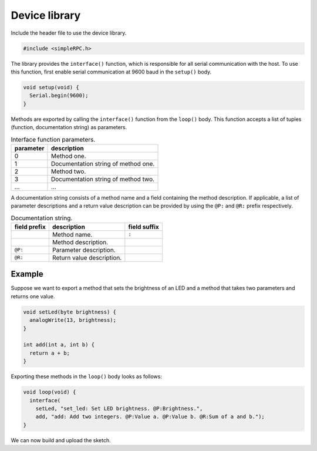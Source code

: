Device library
==============

Include the header file to use the device library.

.. code:: cpp

    #include <simpleRPC.h>

The library provides the ``interface()`` function, which is responsible for all
serial communication with the host. To use this function, first enable serial
communication at 9600 baud in the ``setup()`` body.

.. code:: cpp

    void setup(void) {
      Serial.begin(9600);
    }

Methods are exported by calling the ``interface()`` function from the
``loop()`` body. This function accepts a list of tuples (function,
documentation string) as parameters.

.. list-table:: Interface function parameters.
   :header-rows: 1

   * - parameter
     - description
   * - 0
     - Method one.
   * - 1
     - Documentation string of method one.
   * - 2
     - Method two.
   * - 3
     - Documentation string of method two.
   * - ...
     - ...

A documentation string consists of a method name and a field containing the
method description. If applicable, a list of parameter descriptions and a
return value description can be provided by using the ``@P:`` and ``@R:``
prefix respectively.

.. list-table:: Documentation string.
   :header-rows: 1

   * - field prefix
     - description
     - field suffix
   * -
     - Method name.
     - ``:``
   * -
     - Method description.
     -
   * - ``@P:``
     - Parameter description.
     -
   * - ``@R:``
     - Return value description.
     -

Example
^^^^^^^

Suppose we want to export a method that sets the brightness of an LED and a
method that takes two parameters and returns one value.

.. code:: cpp

    void setLed(byte brightness) {
      analogWrite(13, brightness);
    }

    int add(int a, int b) {
      return a + b;
    }

Exporting these methods in the ``loop()`` body looks as follows:

.. code:: cpp

    void loop(void) {
      interface(
        setLed, "set_led: Set LED brightness. @P:Brightness.",
        add, "add: Add two integers. @P:Value a. @P:Value b. @R:Sum of a and b.");
    }

We can now build and upload the sketch.

